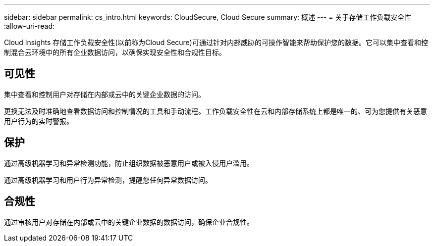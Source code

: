---
sidebar: sidebar 
permalink: cs_intro.html 
keywords: CloudSecure, Cloud Secure 
summary: 概述 
---
= 关于存储工作负载安全性
:allow-uri-read: 


[role="lead"]
Cloud Insights 存储工作负载安全性(以前称为Cloud Secure)可通过针对内部威胁的可操作智能来帮助保护您的数据。它可以集中查看和控制混合云环境中的所有企业数据访问，以确保实现安全性和合规性目标。



== 可见性

集中查看和控制用户对存储在内部或云中的关键企业数据的访问。

更换无法及时准确地查看数据访问和控制情况的工具和手动流程。工作负载安全性在云和内部存储系统上都是唯一的、可为您提供有关恶意用户行为的实时警报。



== 保护

通过高级机器学习和异常检测功能，防止组织数据被恶意用户或被入侵用户滥用。

通过高级机器学习和用户行为异常检测，提醒您任何异常数据访问。



== 合规性

通过审核用户对存储在内部或云中的关键企业数据的数据访问，确保企业合规性。
